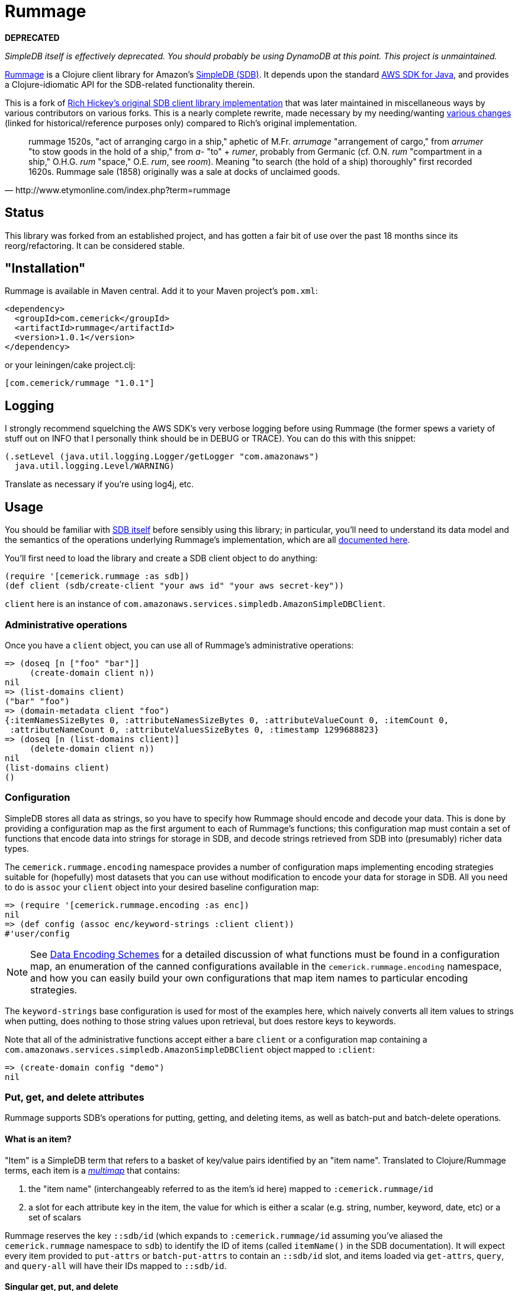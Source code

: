 = Rummage

**DEPRECATED**

_SimpleDB itself is effectively deprecated. You should probably be using DynamoDB at this point. This project is unmaintained._

http://github.com/cemerick/rummage[Rummage] is a Clojure client
library for Amazon's http://aws.amazon.com/simpledb/[SimpleDB (SDB)].  It depends upon
the standard http://aws.amazon.com/sdkforjava/[AWS SDK for Java],
and provides a Clojure-idiomatic API for the SDB-related functionality
therein.

This is a fork of https://github.com/richhickey/sdb[Rich Hickey's original SDB client library implementation]
that was later maintained in miscellaneous ways by various contributors on various forks.
This is a nearly complete rewrite, made necessary by my needing/wanting
https://docs.google.com/document/d/1K5p2RRVtvYxBNLEJuWGNf1iZak2ri8cI73joWu9K1W0/edit?hl=en&authkey=CMDR_6AF[various changes]
(linked for historical/reference purposes only) compared to Rich's original implementation.

[quote,http://www.etymonline.com/index.php?term=rummage]
_____ 
rummage
    1520s, "act of arranging cargo in a ship," aphetic of M.Fr. _arrumage_
    "arrangement of cargo," from _arrumer_ "to stow goods in the hold of a ship,"
    from _a-_ "to" + _rumer_, probably from Germanic (cf. O.N. _rum_ "compartment in a ship,"
    O.H.G. _rum_ "space," O.E. _rum_, see _room_).
    Meaning "to search (the hold of a ship) thoroughly" first recorded 1620s.
    Rummage sale (1858) originally was a sale at docks of unclaimed goods.
_____    

== Status

This library was forked from an established project, and has gotten a fair bit of use over the past 18 months since its reorg/refactoring.  It can be considered stable.

== "Installation"

Rummage is available in Maven central.  Add it to your Maven project's `pom.xml`:

----
<dependency>
  <groupId>com.cemerick</groupId>
  <artifactId>rummage</artifactId>
  <version>1.0.1</version>
</dependency>
----

or your leiningen/cake project.clj:

----
[com.cemerick/rummage "1.0.1"]
----

== Logging

I strongly recommend squelching the AWS SDK's very verbose logging
before using Rummage (the former spews a variety of stuff out on
INFO that I personally think should be in DEBUG or TRACE).  You can
do this with this snippet:

----
(.setLevel (java.util.logging.Logger/getLogger "com.amazonaws")
  java.util.logging.Level/WARNING)
----

Translate as necessary if you're using log4j, etc.

== Usage

You should be familiar with http://aws.amazon.com/simpledb/[SDB itself]
before sensibly using this library; in particular, you'll need to understand
its data model and the semantics of the operations underlying Rummage's
implementation, which are all http://docs.amazonwebservices.com/AmazonSimpleDB/latest/DeveloperGuide/[documented here].

You'll first need to load the library and create a SDB client object
to do anything:

----
(require '[cemerick.rummage :as sdb])
(def client (sdb/create-client "your aws id" "your aws secret-key"))
----

`client` here is an instance of `com.amazonaws.services.simpledb.AmazonSimpleDBClient`.

=== Administrative operations

Once you have a `client` object, you can use all of Rummage's administrative operations:

----
=> (doseq [n ["foo" "bar"]]
     (create-domain client n))
nil
=> (list-domains client)
("bar" "foo")
=> (domain-metadata client "foo")
{:itemNamesSizeBytes 0, :attributeNamesSizeBytes 0, :attributeValueCount 0, :itemCount 0,
 :attributeNameCount 0, :attributeValuesSizeBytes 0, :timestamp 1299688823}
=> (doseq [n (list-domains client)]
     (delete-domain client n))
nil
(list-domains client)
()
----

=== Configuration

SimpleDB stores all data as strings, so you have to specify how Rummage should encode
and decode your data.  This is done by providing a configuration map as the first
argument to each of Rummage's functions; this configuration map must contain a set
of functions that encode data into strings for storage in SDB, and decode strings
retrieved from SDB into (presumably) richer data types.

The `cemerick.rummage.encoding` namespace provides a number of configuration maps implementing
encoding strategies suitable for (hopefully) most datasets that you can use without modification
to encode your data for storage in SDB.  All you need to do is `assoc` your `client` object into
your desired baseline configuration map:

----
=> (require '[cemerick.rummage.encoding :as enc])
nil
=> (def config (assoc enc/keyword-strings :client client))
#'user/config
----

[NOTE]
====
See <<encoding-details>> for a detailed discussion of what functions must be found in
a configuration map, an enumeration of the canned configurations available in the
`cemerick.rummage.encoding` namespace, and how you can easily build your own
configurations that map item names to particular encoding strategies.
====

The `keyword-strings` base configuration is used for most of the examples here, which
naively converts all item values to strings when putting, does nothing to those string values
upon retrieval, but does restore keys to keywords.

Note that all of the administrative functions accept either a bare `client` or a configuration
map containing a `com.amazonaws.services.simpledb.AmazonSimpleDBClient` object mapped to `:client`:

----
=> (create-domain config "demo")
nil
----

=== Put, get, and delete attributes

Rummage supports SDB's operations for putting, getting, and deleting items, as well as
batch-put and batch-delete operations.

==== What is an item?

"Item" is a SimpleDB term that refers to a basket of key/value pairs identified by
an "item name".  Translated to Clojure/Rummage terms, each item is a
http://en.wikipedia.org/wiki/Multimap[_multimap_] that contains:

. the "item name" (interchangeably referred to as the item's id here) mapped to
`:cemerick.rummage/id`
. a slot for each attribute key in the item, the value for which is either
a scalar (e.g. string, number, keyword, date, etc) or a set of scalars

Rummage reserves the key `::sdb/id` (which expands to `:cemerick.rummage/id` assuming you've aliased
the `cemerick.rummage` namespace to `sdb`) to identify the ID of items (called `itemName()` in the SDB documentation).
It will expect every item provided to `put-attrs` or `batch-put-attrs` to contain an `::sdb/id` slot,
and items loaded via `get-attrs`, `query`, and `query-all` will have their IDs mapped to `::sdb/id`.

==== Singular get, put, and delete

Nothing here should be surpising or particularly interesting:

----
=> (create-domain config "demo")
nil
=> (put-attrs config "demo" {::sdb/id "foo" :name "value" :key #{50 60 65}})
nil
=> (get-attrs config "demo" "foo")
{:key #{"60" "50" "65"}, :name "value", :cemerick.rummage/id "foo"}
----

You can optionally specify a limited set of keys to delete, or a limited mapping of
key/value pairs to delete:

----
=> (delete-attrs config "demo" "foo" :attrs {:key #{60}})
nil
=> (get-attrs config "demo" "bar")
{:key #{"50" "65"}, :name "value", :cemerick.rummage/id "foo"}
=> (delete-attrs config "demo" "foo" :attrs #{:key})
nil
=> (get-attrs config "demo" "foo")
{:name "value", :cemerick.rummage/id "foo"}
=> (delete-attrs config "demo" "foo")
nil
=> (get-attrs config "demo" "foo")
nil
----

You can attach conditions to puts and deletes; see <<expectations>> for details.

[NOTE]
====
[[consistent-read]]
If you want to use consistent-read semantics (as described in
http://docs.amazonwebservices.com/AmazonSimpleDB/latest/DeveloperGuide/ConsistencySummary.html[various]
http://docs.amazonwebservices.com/AmazonSimpleDB/latest/DeveloperGuide/ApplicationConcurrency.html[parts]
of the SDB documentation) when using the `get-attrs` and `query` functions,
`assoc` a true value into your configuration map's `:consistent-read?` slot.
====

==== Batch put and delete

`batch-put-attrs` and `batch-delete-attrs` each accept any number of items or
delete specs, respectively.  (SimpleDB supports batch puts and deletes of only 25 items at a time;
Rummage transparently makes as many requests as are necessary to complete each batch put or
batch delete operation.)

----
=> (batch-put-attrs config "demo" [{::sdb/id "foo" :name "value" :key 50}
                                   {::sdb/id "bar" :name "value" :key #{60 65}}
                                   {::sdb/id "baz" :name "value" :key 70}])
nil
=> (get-attrs config "demo" "baz")
{:key "70", :name "value", ::sdb/id "baz"}
----

`batch-delete-attrs` accepts a collection of "delete specs": vectors that contain an item
ID as their first element, and an optional set or map as a second element.  When
a set is provided, then only attributes with names corresponding to keys in that set are
deleted; when a map is provided, only attributes with names and values corresponding to
pairs in that map are deleted:

----
=> (batch-delete-attrs config "demo" [["foo" #{:key}]
                                      ["bar" {:key 60}]
                                      ["baz"]])
nil
=> (get-attrs config "demo" "foo")
{:name "value", :cemerick.rummage/id "foo"}
=> (get-attrs config "demo" "bar")
{:key "65", :name "value", :cemerick.rummage/id "bar"}
=> (get-attrs config "demo" "baz")
nil
----

==== Appending (instead of replacing) values

All put operations replace existing item values for the same keys by default.  If you would
like to add/append values for an existing item key, `put-attrs` and `batch-put-attrs` optionally
accept an `:add-to?` argument: a set of item keys for which item values should be appended,
rather than replaced:

----
=> (put-attrs config "demo" {::sdb/id "appending" :name 50})
nil
=> (get-attrs config "demo" "appending")
{:name "50", ::sdb/id "appending"}
=> (put-attrs config "demo" {::sdb/id "appending" :name 60})
nil
=> (get-attrs config "demo" "appending")
{:name "60", ::sdb/id "appending"}
=> (put-attrs config "demo" {::sdb/id "appending" :name 70} :add-to? #{:name})
nil
=> (get-attrs config "demo" "appending")
{:name #{"70" "60"}, ::sdb/id "appending"}
----

[[expectations]]
==== Conditional puts and deletes

Both `delete-attrs` and `put-attrs` can be provided with values defining conditions
under which their corresponding requests should fail:

----
=> (put-attrs config "demo" {::sdb/id "conditional" :name 70})
nil
=> (put-attrs config "demo" {::sdb/id "conditional" :name 100} :not-expecting :name)
#<CompilerException Status Code: 409, AWS Request ID: a5e71a72-76f2-7d42-e10c-958a773df53b,
  AWS Error Code: ConditionalCheckFailed,
  AWS Error Message: Conditional check failed. Attribute (name) value exists (NO_SOURCE_FILE:0)>
=> (put-attrs config "demo" {::sdb/id "conditional" :name 100} :expecting [:other-name 100])
#<CompilerException Status Code: 404, AWS Request ID: 61939a96-f79f-678e-1e4f-7d29ebbe8e02,
  AWS Error Code: AttributeDoesNotExist,
  AWS Error Message: Attribute (other-name) does not exist (NO_SOURCE_FILE:0)>
=> (put-attrs config "demo" {::sdb/id "conditional" :name 100} :expecting [:name 50])
#<CompilerException Status Code: 409, AWS Request ID: 6bac4305-6877-c1bb-b8b5-c07b08e83d07,
  AWS Error Code: ConditionalCheckFailed,
  AWS Error Message: Conditional check failed. Attribute (name) value is (70) but was expected (50) (NO_SOURCE_FILE:0)>
=> (put-attrs config "demo" {::sdb/id "conditional" :name 100} :expecting [:name 70])
nil
=> (get-attrs config "demo" "conditional")
{:name "100", ::sdb/id "conditional"}
=> (delete-attrs config "demo" "conditional" :not-expecting :name)
#<CompilerException Status Code: 409, AWS Request ID: ca98837b-8be1-9ec9-66fe-5989776fb3bf,
  AWS Error Code: ConditionalCheckFailed,
  AWS Error Message: Conditional check failed. Attribute (name) value exists (NO_SOURCE_FILE:0)>
=> (delete-attrs config "demo" "conditional" :expecting [:name 100])
nil
=> (get-attrs config "demo" "conditional")
nil
----

=== Querying

You can issue ad-hoc queries over data you've stored in SimpleDB.  SDB's canonical representation of
these queries is textual, and vaguely resembles SQL:

----
(batch-put-attrs config "demo" [{::sdb/id "foo" :name "Claremont" :key 50}
                                {::sdb/id "bar" :name "Burlington" :key #{60 65}}
                                {::sdb/id "baz" :name "Keene" :key 70}])
nil
=> (query config "select key from demo where key is not null")
({:key "50", :cemerick.rummage/id "foo"}
 {:key #{"60" "65"}, :cemerick.rummage/id "bar"}
 {:key "70", :cemerick.rummage/id "baz"})
----

As when retrieving items using `get-attrs`, `query` uses the encoding functions in the
the configuration map provided as its first argument.

[NOTE]
====
You can optionally use <<consistent-read,SDB's consistent read semantics>> when querying.
====

Using strings to query SDB works (and may be necessary if you already have canned SDB
queries in a "legacy" codebase or are integrating with a system that somehow produces SDB queries
dynamically), but doing so leaves you to remember SDB's quoting rules and replicate the
encoding that was used to store attribute names and values.  Rummage provides a Clojure map-based
DSL for querying SDB:

----
=> (query config '{select count from demo})
3
=> (query config '{select id from demo})
("bar" "baz" "foo")
=> (query config '{select [:key] from demo where (> :key 60)})
({:key #{"60" "65"}, :cemerick.rummage/id "bar"}
 {:key "70", :cemerick.rummage/id "baz"})
=> (query config '{select [:key] from demo where (like ::sdb/id "ba%")})
({:key #{"60" "65"}, :cemerick.rummage/id "bar"}
 {:key "70", :cemerick.rummage/id "baz"})
=> (query config '{select [:key] from demo where (and (like ::sdb/id "ba%")
                                                   (< :key 70))})
({:key #{"60" "65"}, :cemerick.rummage/id "bar"})
=> (query config '{select [:name] from demo where (!= :name "Keene")})
({:name "Burlington", :cemerick.rummage/id "bar"}
 {:name "Claremont", :cemerick.rummage/id "foo"})
=> (query config '{select * from demo where (not-null :key) order-by [:key]})
({:key "50", :name "Claremont", :cemerick.rummage/id "foo"}
 {:key #{"60" "65"}, :name "Burlington", :cemerick.rummage/id "bar"}
 {:key "70", :name "Keene", :cemerick.rummage/id "baz"})
=> (query config '{select * from demo order-by [:key desc] where (not-null :key)})
({:key "70", :name "Keene", :cemerick.rummage/id "baz"}
 {:key #{"60" "65"}, :name "Burlington", :cemerick.rummage/id "bar"}
 {:key "50", :name "Claremont", :cemerick.rummage/id "foo"})
=> (query config '{select * from demo order-by [:key desc] where (not-null :key) limit 1})
({:key "70", :name "Keene", :cemerick.rummage/id "baz"})
----

Since this query style is map-based, you can generate it dynamically.  Additionally, you
can easily interpolate values – parameters, keys, domain names, comparison
values, etc – into query map literals using syntax-quote:

----
(let [domain-name "demo"
      key-values [50 70]]
  (query config `{select [:name] from ~domain-name where (in :key ~key-values)}))
({:name "Claremont", :cemerick.rummage/id "foo"} {:name "Keene", :cemerick.rummage/id "baz"})
----

[NOTE]
====
Rummage's `select-string` function is used to convert a query map to a string, with help in part
from the configuration map carrying <<encoding-details,encoding functions>>. 
You can use this function yourself to help in your understanding of how query maps are
translated to query strings:

----
=> (select-string config '{select [:key] from demo where (and (like ::sdb/id "ba%")
                                                           (< :key 70))})
"select `key` from `demo` where (itemName() like 'ba%') and (`key` < '70')"
---- 
====

The examples above demonstrate the query map DSL reasonably well, but one should refer to the
docstring for the `query` function for an authoritative list of comparisons,
information about return values, etc., and to the
http://docs.amazonwebservices.com/AmazonSimpleDB/latest/DeveloperGuide/UsingSelect.html[SDB query documentation]
for details on semantics. 

==== `query-all`

`query` performs a single request to SDB, which can potentially return only a portion of a
query's results.  If you want to obtain all of the results matching a query, use
the `query-all` function, which will lazily page through results of a query for you as you consume
them, using the `:next-token` metadata provided by the seqs returned by `query`:

----
=> (batch-put-attrs config "demo" (for [x (range 5000)]
                                    {::sdb/id x :key x}))
nil
=> (count (query-all config `{select id from demo}))
5000
----

Note that `query-all` will automatically bump the `:limit` of a query up to the SDB maximum of 2500
(the default is 100) to minimize the number of network requests to obtain the full resultset. 

[[encoding-details]]
=== Data Encoding Schemes

The configuration map you provide as the first argument to most of Rummage's functions defines
how data is encoded to strings for storage in SDB and how strings retrieved from SDB are
decoded to non-string item keys and values.  The encoding portion of the configuration map is
also used to encode keys and values to strings when constructing string queries from the query
maps accepted by `query`.

Configuration maps should contain the following encoding-related functions:

`:encode-id`::
    encodes item IDs (values in item maps mapped to `::sdb/id`) to strings
`:decode-id`::
    the dual of the `:encode-id` function; decodes string item IDs retrieved from SDB, potentially to some other type of value
`:encode`::
    encodes item keys and values to attribute name and value strings.  Must provide a 1-arg
    arity that will receive item keys and return a corresponding encoded string, and a 2-arg arity
    that will receive an item key and value, and return a vector containing the corresponding encoded strings
`:decode`::
    the dual of the `:encode` function; decodes string item names and values retreived from SDB

If your needs warrant it, you can write your own encoding and decoding functions and use them
in configuration maps with Rummage.  However, the `cemerick.rummage.encoding` namespace provides
a number of configuration maps (and functions that return configuration maps) implementing
encoding strategies suitable for (hopefully) most datasets that you can use without modification
to encode your data for storage in SDB.  These are described in detail here:

[[all-strings]]
==== `cemerick.rummage.encoding/all-strings`

The simpliest possible encoding scheme, `all-strings` converts all outgoing data to strings
using `str`, and passes through all retrieved item strings unchanged.

----
=> (def config (assoc enc/all-strings :client client))
#'user/config
=> (put-attrs config "demo" {::sdb/id "all-strings" :keyword 42
                             "name" :value :date (java.util.Date.)})
nil
=> (get-attrs config "demo" "all-strings")
{":keyword" "42", ":date" "Wed Mar 09 12:39:57 EST 2011",
 "name" ":value", ::sdb/id "all-strings"}
----

This can be very useful when working with SDB data that has been stored / needs to be accessible
from other SDB clients.

==== `cemerick.rummage.encoding/keyword-strings`

This encoding scheme stores all attribute values as strings just like <<all-strings,`all-strings`>>, but
provides for round-tripping of keywords as attribute names.

----
=> (def config (assoc enc/keyword-strings :client client))
#'user/config
=> (put-attrs config "demo" {::sdb/id "keyword-strings" :keyword 42
                             :name :value :date (java.util.Date.)})
nil
=> (get-attrs config "demo" "keyword-strings")
{:date "Wed Mar 09 12:41:31 EST 2011", :keyword "42",
 :name ":value", ::sdb/id "keyword-strings"}
----

Note that an error will occur if you attempt to store items that have non-keyword keys
using the this configuration.

[[all-prefixed-config]]
==== `cemerick.rummage.encoding/all-prefixed-config`

`all-prefixed-config` is a function that returns a configuration map that use a defined
set of prefixed type tags along with roundtrippable string encodings to store item data
of many different types, and restore that item data with its original types upon retrieval.  

----
=> (def config (assoc (enc/all-prefixed-config) :client config))
nil
=> (put-attrs config "demo" {::sdb/id "prefixed-data" :keyword 42
                             :ns/name :value :date (java.util.Date.)
                             true false "float value" 108.6})
nil
(get-attrs config "demo" "prefixed-data")
{:keyword 42, true false, "float value" 108.6,
 :date #<Date Thu Mar 10 10:01:04 EST 2011>,
 :ns/name :value, :cemerick.rummage/id "prefixed-data"}
----

Notice that the retrieved data has the same types as the stored data; in fact, the
map returned here by `get-attrs` is equal to the map stored in SDB by `put-attrs`
(as in, `(= stored-map retreived-map)`).  So you can see what the attributes look like
in their encoded form, let's take a look at that item using the `all-strings` config
(which, remember, does no decoding of string data retrieved from SDB):

----
(get-attrs (assoc enc/all-strings :client client) "demo" "s:prefixed-data")
{"k:keyword" "i:4611686018427387945", "z:true" "z:false",
 "s:float value" "f:5 002 1.0860000000000000", "k:date" "D:2011-03-10T15:04:05.419+0000",
 "k:ns/name" "k:value", :cemerick.rummage/id "s:prefixed-data"}
----

The supported types and prefixes used by configurations produced by `all-prefixed-config`
are controlled by the <<formatting-maps,formatting map>> provided as an argument to
`all-prefixed-config`; a <<default-formatting-map,default formatting map>> is used if none
is explicitly provided.

[WARNING]
====
[[all-prefixed-config-like-warning]]
Since all stored values have a type prefix, and `like` queries may only have a wildcard at the beginning or end
of the query value, values stored using this configuration cannot be successfully queried with a prefix `like`
pattern (e.g. `(like :attr-name "%foo")`)
====

[[name-typed-values-config]]
==== `cemerick.rummage.encoding/name-typed-values-config`

`name-typed-values-config` is a function that returns a configuration map.

This scheme is very similar to
<<all-prefixed-config,`all-prefixed-config`>>, but restricts the use of type prefixes to attribute
names (specifically, to namespaces of keywords used as attribute keys) and requires that all
values for each attribute are of the same type, indicated by the attribute name's prefix.
Within that structure, all values are stored using roundtrippable string encodings
and are restored to their original types upon retrieval.

----
=> (def config (assoc (enc/name-typed-values-config) :client client))
#'user/config
=> (put-attrs config "demo" {::sdb/id "name-typed-values" :i/keyword 42
                             :k/name :value :D/date (java.util.Date.)
                             :z/true false :f/float-value 108.6})
nil
=> (get-attrs config "demo" "name-typed-values")
{:i/keyword 42, :D/date #<Date Thu Mar 10 10:20:15 EST 2011>, :k/name :value,
 :z/true false, :f/float-value 108.6, :cemerick.rummage/id "name-typed-values"}
----

Notice that, in contrast to <<all-prefixed-config,`all-prefixed-config`>>, values have no prefixes.
The type metadata for each attribute is stored instead in the namespaces of the keywords used
as attribute keys. (An exception will occur if you attempt to store an attribute that does not use
a namespaced keyword for a key.)  Let's take a look at how this translates into the strings
stored in SDB:
 
----
(get-attrs (assoc enc/all-strings :client client) "demo" "s:name-typed-values")
{"k:i/keyword" "4611686018427387945", "k:D/date" "2011-03-10T15:20:15.806+0000",
 "k:k/name" "value", "k:z/true" "false", "k:f/float-value" "5 002 1.0860000000000000",
 :cemerick.rummage/id "s:name-typed-values"}
----

Because no prefixes are used in the encoded values, prefixed `like` queries will work, in
contrast to <<all-prefixed-config-like-warning,`all-prefixed-config`>>.  The tradeoff is that
item keys must all be namespaced keywords, with namespaces corresponding to the prefixes specified
in the formatting map.

The supported types and prefixes used by configurations produced by `name-typed-values-config`
are controlled by the <<formatting-maps,formatting map>> provided as an argument to
`name-typed-values-config`; a <<default-formatting-map,default formatting map>> is used if none
is explicitly provided.

[[fixed-domain-schema]]
==== Fixed schemas via `cemerick.rummage.encoding/fixed-domain-schema`

If:

a. your dataset has attributes whose values are of constant types, and
b. you can specify those attribute names and their corresponding types ahead of time,

then you can use configuration maps produced by the `fixed-domain-schema` function, which
avoids all of the shortcomings of `all-prefixed-config`-derived configurations (e.g.
breaks prefixed `like` queries) and `name-typed-values-config`-derived configurations (e.g.
requiring attribute keys to be namespaced keywords).

----
=> (def config (assoc
                 (enc/fixed-domain-schema {:name String
                                           :birthday java.util.Date
                                           "age" Integer
                                           true Boolean})
                 :client client))
#'user/config
=> (put-attrs config "demo" {::sdb/id "fixed-domain-schema"
                             :birthday (java.util.Date.)
                             "age" 26
                             true false})
=> (get-attrs config "demo" "fixed-domain-schema")
{"age" 26, true false, :birthday #<Date Thu Mar 10 10:45:25 EST 2011>,
 :cemerick.rummage/id "fixed-domain-schema"}
----

Again, the items are retrieved and decoded such that their types are the same as those in
the map provided to `put-attrs`.  Let's take a look at how those attributes are encoded
for storage:

----
=> (get-attrs (assoc enc/all-strings :client client) "demo" "s:fixed-domain-schema")
{"s:age" "4611686018427387929", "z:true" "false",
 "k:birthday" "2011-03-10T15:45:25.925+0000", :cemerick.rummage/id "s:fixed-domain-schema"}
----

As you can see, item keys and the item ID itself are encoded with prefixes as in `all-prefixed-config` and
`name-typed-values-config`, but the encoded attribute values have no prefixes.

Of course, we're using SDB, you can add new "columns" to the data that can be encoded by
a `fixed-domain-schema` configuration by obtaining a new configuration map using a different
"schema" map provided to the `fixed-domain-schema` function:

----
=> (put-attrs config "demo" {::sdb/id "fixed-domain-schema"
                             :unknown-key 42})
#<java.lang.IllegalArgumentException: No formatter available for prefix :unknown-key>
=> (def config (assoc
                 (enc/fixed-domain-schema {:name String
                                           :birthday java.util.Date
                                           "age" Integer
                                           true Boolean
                                           ;; adding new slot ("column"?) to schema
                                           :unknown-key Integer})
                 :client client))
#'user/config
=> (put-attrs config "demo" {::sdb/id "fixed-domain-schema"
                             :unknown-key 42})
nil
=> (get-attrs config "demo" "fixed-domain-schema")
{"age" 26, :unknown-key 42, true false,
 :birthday #<Date Thu Mar 10 10:45:25 EST 2011>, :cemerick.rummage/id "fixed-domain-schema"}
----

Depending on your dataset, application requirements, and personal preferences, this process of mapping
attribute keys (`:name`, `"age"`, etc) to value types – similar to how tables are defined in relational
databases – is likely either unreasonably restrictive or comfortingly familiar.

[[formatting-maps]]
==== Formatting Maps

;; TODO

[[default-formatting-map]]
===== Default Formatting Map

`cemerick.rummage.encoding/prefix-formatting` is the default formatting map used by
the configuration-map-producing functions in that namespace (
<<name-typed-values-config,`name-typed-values-config`>>,
<<all-prefixed-config,`all-prefixed-config`>>,
and <<fixed-domain-schema,`fixed-domain-schema`>>).  It contains mappings for the
following types (with prefixes for those encoding schemes that use them):

.Default formatting map's types
[width="75%",options="header"]
|===========================
|Type|Prefix|Example value|Example encoded value (does not include prefix)|Notes
|`String`|`s`|`"foo"`|`"foo"`|
|`clojure.lang.Keyword`|`k`|`:ns/name`|`"ns/name"`|
|`Long`|`i`|`42`|`"4611686018427387945"`|Maximum absolute value: `(/ Long/MAX_VALUE 2)` (stored in `cemerick.rummage.encoding/max-abs-integer`)
|`Integer`|`i`|`42`|`"4611686018427387945"`|Always decodes to a concrete long.
|`Double`|`f`|`108.6`|"5 002 1.0860000000000000"|
|`Float`|`f`|`108.6`|"5 002 1.0860000000000000"|Always decodes to a concrete double.
|`Boolean`|`z`|`true`|`"true"`|
|`java.net.URL`|`U`|`(URL. "http://clojure.org")`|`"http://clojure.org"`|
|`java.util.Date`|`D`|(Date.)|`"2011-03-10T14:46:52.669+0000"`|Dates are always normalized to UTC (which ensures that their encoded forms sort properly when compared lexicographically) and encoded using ISO 8601
|===========================

== Building Rummage

Have maven.  From the command line:

----
$ mvn clean install
----

*The tests are all live*, so:

1. They create and delete domains (though with unique names).
2. They aren't written to be particularly efficient w.r.t. SDB usage. If you do decide to run the tests, the associated fees should be trivial (or nonexistent if your account is under the SDB free usage cap).

In any case, you are so warned.  Make a new AWS account dedicated to testing if you're concerned on either count. 

Since the tests are live, you either need to add your AWS credentials to your
`~/.m2/settings.xml` file as properties, or specify them on the command line
using `-D` switches:

----
$ mvn -Daws.id=XXXXXXX -Daws.secret-key=YYYYYYY clean install
----

Or, you can skip the tests entirely:

----
$ mvn -Dmaven.test.skip=true clean install
----

In any case, you'll find a built `.jar` file in the `target` directory, and in
its designated spot in `~/.m2/repository` (assuming you ran `install` rather than
e.g. `package`).

=== TODOs

. https://github.com/cemerick/rummage/issues/9[Eliminate Maven]
. Add/flesh out docstrings for the entire API + the stuff in encoding
. Add notes on offline / local use (documented on https://github.com/richhickey/sdb[rhickey's readme])
. Complete documentation in sections marked as TODO here
. The default encoding for URLs doesn't seem great -- they don't sort lexicographically in a particularly useful way.
Maybe something like "TLD domain [sub-domain sub-domain2 …] path".  I vaguely recall there being some standard 
encoding like this for e.g. handling of dates in hadoop, etc.  Not in a rush to run into the pit that is URL
encoding/parsing, though.
. determine whether a default encoding configuration should be provided; that is, if a bare `client` is
provided to e.g. `query` or `put-attrs`, should we just use one of the encoding schemes in
`cemerick.rummage.encoding`?  If so, which one?  I'm all for simplicity, good defaults, and convention
allowing for configuration, but I don't think any reasonable default exists (or perhaps I just haven't thought
of one yet).

== Need Help?

Ping `cemerick` on freenode irc or twitter if you have questions
or would like to contribute patches.

== License

Copyright © 2011 Chas Emerick, Rich Hickey, and other contributors

Licensed under the EPL. (See the file epl-v10.html.)
